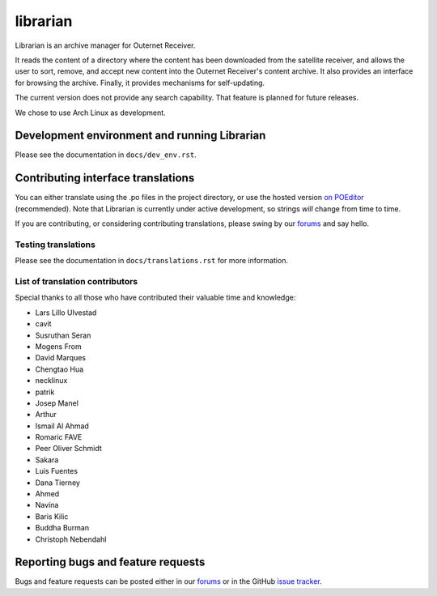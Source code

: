 =========
librarian
=========

Librarian is an archive manager for Outernet Receiver. 

It reads the content of a directory where the content has been downloaded from 
the satellite receiver, and allows the user to sort, remove, and accept new
content into the Outernet Receiver's content archive. It also provides an
interface for browsing the archive. Finally, it provides mechanisms for
self-updating.

The current version does not provide any search capability. That feature is
planned for future releases.

We chose to use Arch Linux as development.

Development environment and running Librarian
=============================================

Please see the documentation in ``docs/dev_env.rst``.

Contributing interface translations
===================================

You can either translate using the .po files in the project directory, or use
the hosted version `on POEditor`_ (recommended). Note that Librarian is
currently under active development, so strings *will* change from time to time.

If you are contributing, or considering contributing translations, please swing
by our forums_ and say hello.

Testing translations
--------------------

Please see the documentation in ``docs/translations.rst`` for more information.

List of translation contributors
--------------------------------

Special thanks to all those who have contributed their valuable time and
knowledge:

- Lars Lillo Ulvestad 
- cavit 
- Susruthan Seran 
- Mogens From 
- David Marques 
- Chengtao Hua 
- necklinux 
- patrik 
- Josep Manel 
- Arthur 
- Ismail Al Ahmad 
- Romaric FAVE 
- Peer Oliver Schmidt 
- Sakara 
- Luis Fuentes 
- Dana Tierney 
- Ahmed 
- Navina 
- Baris Kilic 
- Buddha Burman 
- Christoph Nebendahl 


Reporting bugs and feature requests
===================================

Bugs and feature requests can be posted either in our forums_ or in the GitHub
`issue tracker`_.

.. _Vagrant: http://www.vagrantup.com/
.. _custom Vagrant base box: https://github.com/Outernet-Project/archlinux-vagrant
.. _VritualBox: https://www.virtualbox.org/
.. _port 8080: http://localhost:8080/
.. _on POEditor: https://poeditor.com/join/project?hash=90911b6fc31f2d68c7debd999aa078c6
.. _forums: https://discuss.outernet.is/
.. _issue tracker: https://github.com/Outernet-Project/librarian/issues
.. _Python download page: https://www.python.org/downloads/
